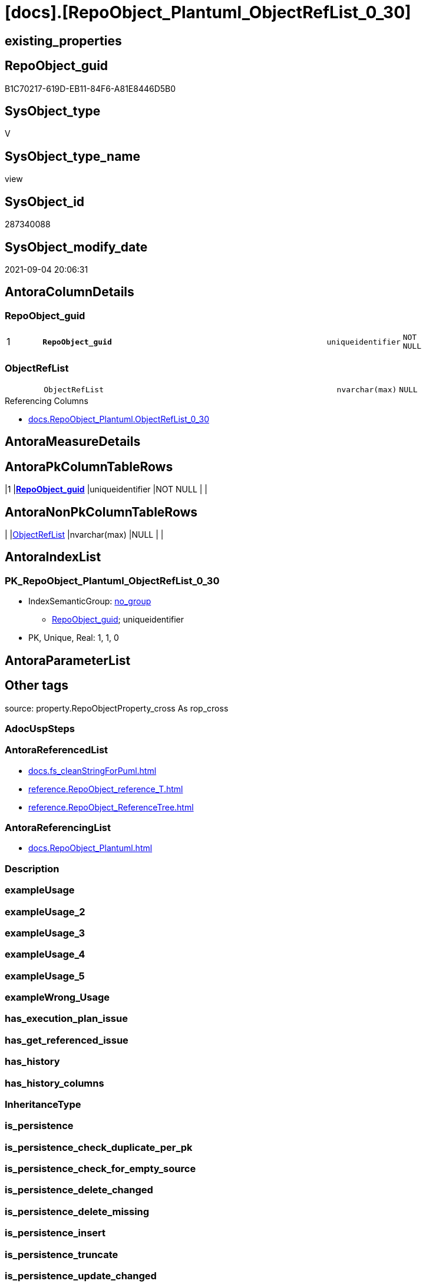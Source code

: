 = [docs].[RepoObject_Plantuml_ObjectRefList_0_30]

== existing_properties

// tag::existing_properties[]
:ExistsProperty--antorareferencedlist:
:ExistsProperty--antorareferencinglist:
:ExistsProperty--is_repo_managed:
:ExistsProperty--is_ssas:
:ExistsProperty--pk_index_guid:
:ExistsProperty--pk_indexpatterncolumndatatype:
:ExistsProperty--pk_indexpatterncolumnname:
:ExistsProperty--referencedobjectlist:
:ExistsProperty--sql_modules_definition:
:ExistsProperty--FK:
:ExistsProperty--AntoraIndexList:
:ExistsProperty--Columns:
// end::existing_properties[]

== RepoObject_guid

// tag::RepoObject_guid[]
B1C70217-619D-EB11-84F6-A81E8446D5B0
// end::RepoObject_guid[]

== SysObject_type

// tag::SysObject_type[]
V 
// end::SysObject_type[]

== SysObject_type_name

// tag::SysObject_type_name[]
view
// end::SysObject_type_name[]

== SysObject_id

// tag::SysObject_id[]
287340088
// end::SysObject_id[]

== SysObject_modify_date

// tag::SysObject_modify_date[]
2021-09-04 20:06:31
// end::SysObject_modify_date[]

== AntoraColumnDetails

// tag::AntoraColumnDetails[]
[#column-RepoObject_guid]
=== RepoObject_guid

[cols="d,8m,m,m,m,d"]
|===
|1
|*RepoObject_guid*
|uniqueidentifier
|NOT NULL
|
|
|===


[#column-ObjectRefList]
=== ObjectRefList

[cols="d,8m,m,m,m,d"]
|===
|
|ObjectRefList
|nvarchar(max)
|NULL
|
|
|===

.Referencing Columns
--
* xref:docs.RepoObject_Plantuml.adoc#column-ObjectRefList_0_30[+docs.RepoObject_Plantuml.ObjectRefList_0_30+]
--


// end::AntoraColumnDetails[]

== AntoraMeasureDetails

// tag::AntoraMeasureDetails[]

// end::AntoraMeasureDetails[]

== AntoraPkColumnTableRows

// tag::AntoraPkColumnTableRows[]
|1
|*<<column-RepoObject_guid>>*
|uniqueidentifier
|NOT NULL
|
|


// end::AntoraPkColumnTableRows[]

== AntoraNonPkColumnTableRows

// tag::AntoraNonPkColumnTableRows[]

|
|<<column-ObjectRefList>>
|nvarchar(max)
|NULL
|
|

// end::AntoraNonPkColumnTableRows[]

== AntoraIndexList

// tag::AntoraIndexList[]

[#index-PK_RepoObject_Plantuml_ObjectRefList_0_30]
=== PK_RepoObject_Plantuml_ObjectRefList_0_30

* IndexSemanticGroup: xref:other/IndexSemanticGroup.adoc#_no_group[no_group]
+
--
* <<column-RepoObject_guid>>; uniqueidentifier
--
* PK, Unique, Real: 1, 1, 0

// end::AntoraIndexList[]

== AntoraParameterList

// tag::AntoraParameterList[]

// end::AntoraParameterList[]

== Other tags

source: property.RepoObjectProperty_cross As rop_cross


=== AdocUspSteps

// tag::adocuspsteps[]

// end::adocuspsteps[]


=== AntoraReferencedList

// tag::antorareferencedlist[]
* xref:docs.fs_cleanStringForPuml.adoc[]
* xref:reference.RepoObject_reference_T.adoc[]
* xref:reference.RepoObject_ReferenceTree.adoc[]
// end::antorareferencedlist[]


=== AntoraReferencingList

// tag::antorareferencinglist[]
* xref:docs.RepoObject_Plantuml.adoc[]
// end::antorareferencinglist[]


=== Description

// tag::description[]

// end::description[]


=== exampleUsage

// tag::exampleusage[]

// end::exampleusage[]


=== exampleUsage_2

// tag::exampleusage_2[]

// end::exampleusage_2[]


=== exampleUsage_3

// tag::exampleusage_3[]

// end::exampleusage_3[]


=== exampleUsage_4

// tag::exampleusage_4[]

// end::exampleusage_4[]


=== exampleUsage_5

// tag::exampleusage_5[]

// end::exampleusage_5[]


=== exampleWrong_Usage

// tag::examplewrong_usage[]

// end::examplewrong_usage[]


=== has_execution_plan_issue

// tag::has_execution_plan_issue[]

// end::has_execution_plan_issue[]


=== has_get_referenced_issue

// tag::has_get_referenced_issue[]

// end::has_get_referenced_issue[]


=== has_history

// tag::has_history[]

// end::has_history[]


=== has_history_columns

// tag::has_history_columns[]

// end::has_history_columns[]


=== InheritanceType

// tag::inheritancetype[]

// end::inheritancetype[]


=== is_persistence

// tag::is_persistence[]

// end::is_persistence[]


=== is_persistence_check_duplicate_per_pk

// tag::is_persistence_check_duplicate_per_pk[]

// end::is_persistence_check_duplicate_per_pk[]


=== is_persistence_check_for_empty_source

// tag::is_persistence_check_for_empty_source[]

// end::is_persistence_check_for_empty_source[]


=== is_persistence_delete_changed

// tag::is_persistence_delete_changed[]

// end::is_persistence_delete_changed[]


=== is_persistence_delete_missing

// tag::is_persistence_delete_missing[]

// end::is_persistence_delete_missing[]


=== is_persistence_insert

// tag::is_persistence_insert[]

// end::is_persistence_insert[]


=== is_persistence_truncate

// tag::is_persistence_truncate[]

// end::is_persistence_truncate[]


=== is_persistence_update_changed

// tag::is_persistence_update_changed[]

// end::is_persistence_update_changed[]


=== is_repo_managed

// tag::is_repo_managed[]
0
// end::is_repo_managed[]


=== is_ssas

// tag::is_ssas[]
0
// end::is_ssas[]


=== microsoft_database_tools_support

// tag::microsoft_database_tools_support[]

// end::microsoft_database_tools_support[]


=== MS_Description

// tag::ms_description[]

// end::ms_description[]


=== persistence_source_RepoObject_fullname

// tag::persistence_source_repoobject_fullname[]

// end::persistence_source_repoobject_fullname[]


=== persistence_source_RepoObject_fullname2

// tag::persistence_source_repoobject_fullname2[]

// end::persistence_source_repoobject_fullname2[]


=== persistence_source_RepoObject_guid

// tag::persistence_source_repoobject_guid[]

// end::persistence_source_repoobject_guid[]


=== persistence_source_RepoObject_xref

// tag::persistence_source_repoobject_xref[]

// end::persistence_source_repoobject_xref[]


=== pk_index_guid

// tag::pk_index_guid[]
62C29E81-109E-EB11-84F6-A81E8446D5B0
// end::pk_index_guid[]


=== pk_IndexPatternColumnDatatype

// tag::pk_indexpatterncolumndatatype[]
uniqueidentifier
// end::pk_indexpatterncolumndatatype[]


=== pk_IndexPatternColumnName

// tag::pk_indexpatterncolumnname[]
RepoObject_guid
// end::pk_indexpatterncolumnname[]


=== pk_IndexSemanticGroup

// tag::pk_indexsemanticgroup[]

// end::pk_indexsemanticgroup[]


=== ReferencedObjectList

// tag::referencedobjectlist[]
* [docs].[fs_cleanStringForPuml]
* [reference].[RepoObject_reference_T]
* [reference].[RepoObject_ReferenceTree]
// end::referencedobjectlist[]


=== usp_persistence_RepoObject_guid

// tag::usp_persistence_repoobject_guid[]

// end::usp_persistence_repoobject_guid[]


=== UspExamples

// tag::uspexamples[]

// end::uspexamples[]


=== UspParameters

// tag::uspparameters[]

// end::uspparameters[]

== Boolean Attributes

source: property.RepoObjectProperty WHERE property_int = 1

// tag::boolean_attributes[]

// end::boolean_attributes[]

== sql_modules_definition

// tag::sql_modules_definition[]
[%collapsible]
=======
[source,sql]
----

CREATE View docs.RepoObject_Plantuml_ObjectRefList_0_30
As
Select
    ro.RepoObject_guid
  --, ro.RepoObject_fullname2
  , ObjectRefList = String_Agg (
                                   Concat (
                                              Cast(N'' As NVarchar(Max))
                                            , docs.fs_cleanStringForPuml ( objectref.Referenced_ro_fullname2 )
                                            , ' <.. '
                                            , docs.fs_cleanStringForPuml ( objectref.Referencing_ro_fullname2 )
                                          )
                                 , Char ( 13 ) + Char ( 10 )
                               ) Within Group(Order By
                                                  objectref.Referenced_ro_fullname2)
From
--select all objects pairs that have any reference relation inside the reference path with ro.RepoObject_guid (in the desired direction)
(
    --Select
    --    ro.RepoObject_guid
    --  , ro.RepoObject_fullname2
    --  , T1.Node_guid As Node_guid_1
    --  , T2.Node_guid As Node_guid_2
    --From
    --    repo.RepoObject                                                                            As ro
    --    Cross Apply [reference].ftv_RepoObject_ReferencedReferencing ( ro.RepoObject_guid, 0, 30 ) As T1
    --    Cross Apply [reference].ftv_RepoObject_ReferencedReferencing ( ro.RepoObject_guid, 0, 30 ) As T2
    Select
        RepoObject_guid
      --,[RepoObject_fullname2]
      , Referencing_guid
      , Referenced_guid
    From
        reference.RepoObject_ReferenceTree
    Where
        Referenced_Depth      = 0
        And Referencing_Depth <= 30
)     As ro
    Inner Join
    --only direct relations between pre-selected objects
    --maybe not required
    (
        --Select
        --    Object1.RepoObject_fullname2 As Referencing_ro_fullname2
        --  , Object1.RepoObject_guid      As Referencing_ro_guid
        --  , Object2.RepoObject_fullname2 As Referenced_ro_fullname2
        --  , Object2.RepoObject_guid      As Referenced_ro_guid
        --From
        --    graph.RepoObject As Object1
        --  , graph.ReferencedObject As referenced
        --  , graph.RepoObject As Object2
        --Where Match(
        --    Object1-(referenced)->Object2)
        Select
            Referencing_ro_fullname2 = referencing_fullname2
          , Referencing_ro_guid      = referencing_RepoObject_guid
          , Referenced_ro_fullname2  = referenced_fullname2
          , Referenced_ro_guid       = referenced_RepoObject_guid
        From
            reference.RepoObject_reference_T
    ) As objectref
        On
        objectref.Referencing_ro_guid    = ro.Referencing_guid
        And objectref.Referenced_ro_guid = ro.Referenced_guid
Group By
    ro.RepoObject_guid
--, ro.RepoObject_fullname2;

----
=======
// end::sql_modules_definition[]



